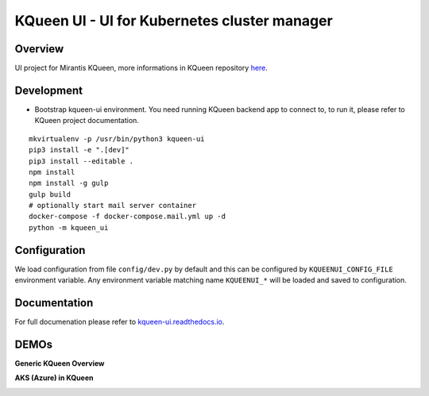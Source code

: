 KQueen UI - UI for Kubernetes cluster manager
=============================================

.. image:: https://travis-ci.org/atengler/kqueen-ui.svg?branch=master
    :target: https://travis-ci.org/atengler/kqueen-ui

.. image:: https://coveralls.io/repos/github/Mirantis/kqueen-ui/badge.svg?branch=master
    :target: https://coveralls.io/github/Mirantis/kqueen-ui?branch=master

.. image:: https://readthedocs.org/projects/kqueen-ui/badge/?version=latest
    :target: http://kqueen-ui.readthedocs.io/en/latest/

Overview
--------

UI project for Mirantis KQueen, more informations in KQueen repository `here <https://github.com/Mirantis/kqueen>`_.

Development
-----------

-  Bootstrap kqueen-ui environment. You need running KQueen backend app to connect to, to run it, please refer to KQueen project documentation.

::

    mkvirtualenv -p /usr/bin/python3 kqueen-ui
    pip3 install -e ".[dev]"
    pip3 install --editable .
    npm install
    npm install -g gulp
    gulp build
    # optionally start mail server container
    docker-compose -f docker-compose.mail.yml up -d
    python -m kqueen_ui

Configuration
-------------

We load configuration from file ``config/dev.py`` by default and this
can be configured by ``KQUEENUI_CONFIG_FILE`` environment variable. Any
environment variable matching name ``KQUEENUI_*`` will be loaded and saved
to configuration.

Documentation
-------------

For full documenation please refer to
`kqueen-ui.readthedocs.io <http://kqueen-ui.readthedocs.io>`__.

DEMOs
-----

**Generic KQueen Overview**

.. image:: https://img.youtube.com/vi/PCAwCxPQc2A/0.jpg
   :target: https://www.youtube.com/watch?v=PCAwCxPQc2A&t=1s

**AKS (Azure) in KQueen**

.. image:: https://img.youtube.com/vi/xHydnJGcs2k/0.jpg
   :target: https://youtu.be/xHydnJGcs2k
